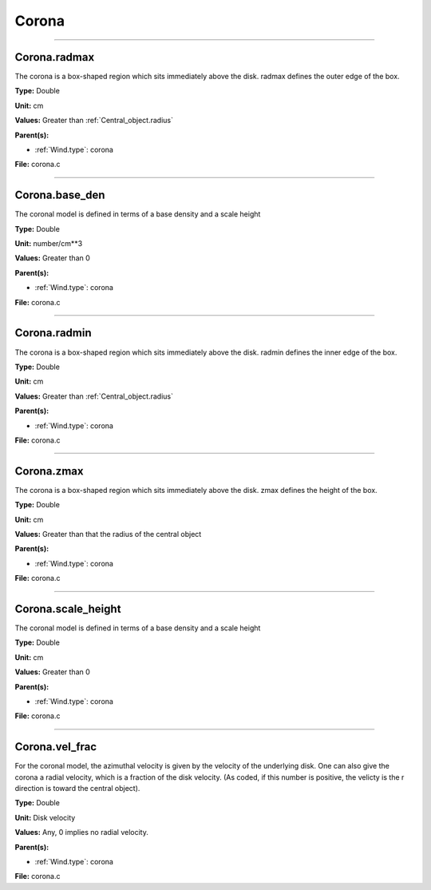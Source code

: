 
======
Corona
======

----------------------------------------

Corona.radmax
=============
The corona is a box-shaped region which sits immediately
above the disk.  radmax defines the outer edge of the box.

**Type:** Double

**Unit:** cm

**Values:** Greater than :ref:`Central_object.radius`

**Parent(s):**

* :ref:`Wind.type`: corona


**File:** corona.c


----------------------------------------

Corona.base_den
===============
The coronal model is defined in terms of a base density
and a scale height

**Type:** Double

**Unit:** number/cm**3

**Values:** Greater than 0

**Parent(s):**

* :ref:`Wind.type`: corona


**File:** corona.c


----------------------------------------

Corona.radmin
=============
The corona is a box-shaped region which sits immediately
above the disk. radmin defines the inner edge of the box.

**Type:** Double

**Unit:** cm

**Values:** Greater than :ref:`Central_object.radius`

**Parent(s):**

* :ref:`Wind.type`: corona


**File:** corona.c


----------------------------------------

Corona.zmax
===========
The corona is a box-shaped region which sits immediately
above the disk.  zmax defines the height of the box.

**Type:** Double

**Unit:** cm

**Values:** Greater than that the radius of the central object

**Parent(s):**

* :ref:`Wind.type`: corona


**File:** corona.c


----------------------------------------

Corona.scale_height
===================
The coronal model is defined in terms of a base density
and a scale height

**Type:** Double

**Unit:** cm

**Values:** Greater than 0

**Parent(s):**

* :ref:`Wind.type`: corona


**File:** corona.c


----------------------------------------

Corona.vel_frac
===============
For the coronal model, the azimuthal velocity is
given by the velocity of the underlying disk.  One
can also give the corona a radial velocity, which is
a fraction of the disk velocity.  (As coded, if this
number is positive, the velicty is the r direction is
toward the central object).

**Type:** Double

**Unit:** Disk velocity

**Values:** Any, 0 implies no radial velocity.

**Parent(s):**

* :ref:`Wind.type`: corona


**File:** corona.c


